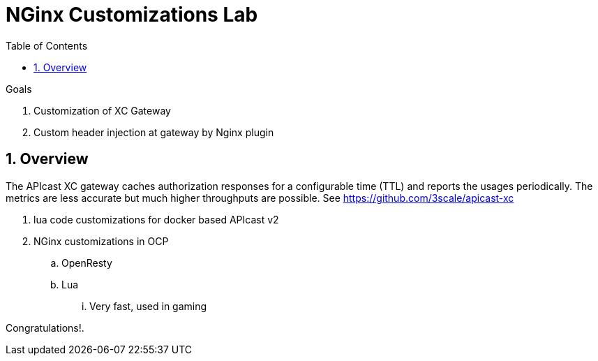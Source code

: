 :scrollbar:
:data-uri:
:toc2:
:numbered:


= NGinx Customizations Lab

.Goals
. Customization of XC Gateway
. Custom header injection at gateway by Nginx plugin

== Overview

The APIcast XC gateway caches authorization responses for a configurable time (TTL) and reports the usages periodically. 
The metrics are less accurate but much higher throughputs are possible. 
See https://github.com/3scale/apicast-xc

. lua code customizations for docker based APIcast v2
. NGinx customizations in OCP
.. OpenResty
.. Lua
... Very fast, used in gaming



[blue]#Congratulations!#.

ifdef::showscript[]


endif::showscript[]
